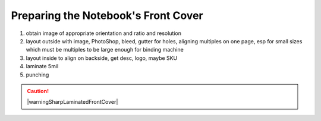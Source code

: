 Preparing the Notebook's Front Cover
####################################

#. obtain image of appropriate orientation and ratio and resolution
#. layout outside with image, PhotoShop, bleed, gutter for holes, aligning multiples on one page, esp for small sizes which must be multiples to be large enough for binding machine
#. layout inside to align on backside, get desc, logo, maybe SKU
#. laminate 5mil
#. punching

.. caution:: |warningSharpLaminatedFrontCover|

